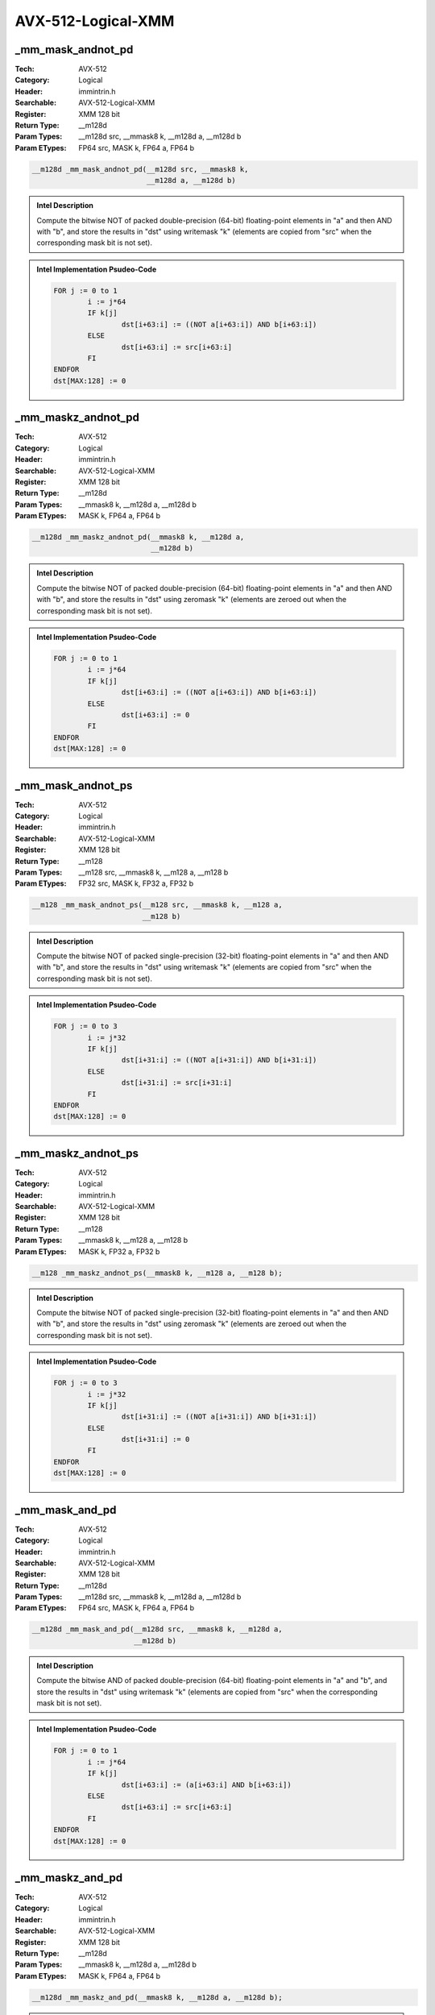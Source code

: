 AVX-512-Logical-XMM
===================

_mm_mask_andnot_pd
------------------
:Tech: AVX-512
:Category: Logical
:Header: immintrin.h
:Searchable: AVX-512-Logical-XMM
:Register: XMM 128 bit
:Return Type: __m128d
:Param Types:
    __m128d src, 
    __mmask8 k, 
    __m128d a, 
    __m128d b
:Param ETypes:
    FP64 src, 
    MASK k, 
    FP64 a, 
    FP64 b

.. code-block:: C

    __m128d _mm_mask_andnot_pd(__m128d src, __mmask8 k,
                               __m128d a, __m128d b)

.. admonition:: Intel Description

    Compute the bitwise NOT of packed double-precision (64-bit) floating-point elements in "a" and then AND with "b", and store the results in "dst" using writemask "k" (elements are copied from "src" when the corresponding mask bit is not set).

.. admonition:: Intel Implementation Psudeo-Code

    .. code-block:: text

        
        FOR j := 0 to 1
        	i := j*64
        	IF k[j]
        		dst[i+63:i] := ((NOT a[i+63:i]) AND b[i+63:i])
        	ELSE
        		dst[i+63:i] := src[i+63:i]
        	FI
        ENDFOR
        dst[MAX:128] := 0
        	

_mm_maskz_andnot_pd
-------------------
:Tech: AVX-512
:Category: Logical
:Header: immintrin.h
:Searchable: AVX-512-Logical-XMM
:Register: XMM 128 bit
:Return Type: __m128d
:Param Types:
    __mmask8 k, 
    __m128d a, 
    __m128d b
:Param ETypes:
    MASK k, 
    FP64 a, 
    FP64 b

.. code-block:: C

    __m128d _mm_maskz_andnot_pd(__mmask8 k, __m128d a,
                                __m128d b)

.. admonition:: Intel Description

    Compute the bitwise NOT of packed double-precision (64-bit) floating-point elements in "a" and then AND with "b", and store the results in "dst" using zeromask "k" (elements are zeroed out when the corresponding mask bit is not set).

.. admonition:: Intel Implementation Psudeo-Code

    .. code-block:: text

        
        FOR j := 0 to 1
        	i := j*64
        	IF k[j]
        		dst[i+63:i] := ((NOT a[i+63:i]) AND b[i+63:i])
        	ELSE
        		dst[i+63:i] := 0
        	FI
        ENDFOR
        dst[MAX:128] := 0
        	

_mm_mask_andnot_ps
------------------
:Tech: AVX-512
:Category: Logical
:Header: immintrin.h
:Searchable: AVX-512-Logical-XMM
:Register: XMM 128 bit
:Return Type: __m128
:Param Types:
    __m128 src, 
    __mmask8 k, 
    __m128 a, 
    __m128 b
:Param ETypes:
    FP32 src, 
    MASK k, 
    FP32 a, 
    FP32 b

.. code-block:: C

    __m128 _mm_mask_andnot_ps(__m128 src, __mmask8 k, __m128 a,
                              __m128 b)

.. admonition:: Intel Description

    Compute the bitwise NOT of packed single-precision (32-bit) floating-point elements in "a" and then AND with "b", and store the results in "dst" using writemask "k" (elements are copied from "src" when the corresponding mask bit is not set).

.. admonition:: Intel Implementation Psudeo-Code

    .. code-block:: text

        
        FOR j := 0 to 3
        	i := j*32
        	IF k[j]
        		dst[i+31:i] := ((NOT a[i+31:i]) AND b[i+31:i])
        	ELSE
        		dst[i+31:i] := src[i+31:i]
        	FI
        ENDFOR
        dst[MAX:128] := 0
        	

_mm_maskz_andnot_ps
-------------------
:Tech: AVX-512
:Category: Logical
:Header: immintrin.h
:Searchable: AVX-512-Logical-XMM
:Register: XMM 128 bit
:Return Type: __m128
:Param Types:
    __mmask8 k, 
    __m128 a, 
    __m128 b
:Param ETypes:
    MASK k, 
    FP32 a, 
    FP32 b

.. code-block:: C

    __m128 _mm_maskz_andnot_ps(__mmask8 k, __m128 a, __m128 b);

.. admonition:: Intel Description

    Compute the bitwise NOT of packed single-precision (32-bit) floating-point elements in "a" and then AND with "b", and store the results in "dst" using zeromask "k" (elements are zeroed out when the corresponding mask bit is not set).

.. admonition:: Intel Implementation Psudeo-Code

    .. code-block:: text

        
        FOR j := 0 to 3
        	i := j*32
        	IF k[j]
        		dst[i+31:i] := ((NOT a[i+31:i]) AND b[i+31:i])
        	ELSE
        		dst[i+31:i] := 0
        	FI
        ENDFOR
        dst[MAX:128] := 0
        	

_mm_mask_and_pd
---------------
:Tech: AVX-512
:Category: Logical
:Header: immintrin.h
:Searchable: AVX-512-Logical-XMM
:Register: XMM 128 bit
:Return Type: __m128d
:Param Types:
    __m128d src, 
    __mmask8 k, 
    __m128d a, 
    __m128d b
:Param ETypes:
    FP64 src, 
    MASK k, 
    FP64 a, 
    FP64 b

.. code-block:: C

    __m128d _mm_mask_and_pd(__m128d src, __mmask8 k, __m128d a,
                            __m128d b)

.. admonition:: Intel Description

    Compute the bitwise AND of packed double-precision (64-bit) floating-point elements in "a" and "b", and store the results in "dst" using writemask "k" (elements are copied from "src" when the corresponding mask bit is not set).

.. admonition:: Intel Implementation Psudeo-Code

    .. code-block:: text

        
        FOR j := 0 to 1
        	i := j*64
        	IF k[j]
        		dst[i+63:i] := (a[i+63:i] AND b[i+63:i])
        	ELSE
        		dst[i+63:i] := src[i+63:i]
        	FI
        ENDFOR
        dst[MAX:128] := 0
        	

_mm_maskz_and_pd
----------------
:Tech: AVX-512
:Category: Logical
:Header: immintrin.h
:Searchable: AVX-512-Logical-XMM
:Register: XMM 128 bit
:Return Type: __m128d
:Param Types:
    __mmask8 k, 
    __m128d a, 
    __m128d b
:Param ETypes:
    MASK k, 
    FP64 a, 
    FP64 b

.. code-block:: C

    __m128d _mm_maskz_and_pd(__mmask8 k, __m128d a, __m128d b);

.. admonition:: Intel Description

    Compute the bitwise AND of packed double-precision (64-bit) floating-point elements in "a" and "b", and store the results in "dst" using zeromask "k" (elements are zeroed out when the corresponding mask bit is not set).

.. admonition:: Intel Implementation Psudeo-Code

    .. code-block:: text

        
        FOR j := 0 to 1
        	i := j*64
        	IF k[j]
        		dst[i+63:i] := (a[i+63:i] AND b[i+63:i])
        	ELSE
        		dst[i+63:i] := 0
        	FI
        ENDFOR
        dst[MAX:128] := 0
        	

_mm_mask_and_ps
---------------
:Tech: AVX-512
:Category: Logical
:Header: immintrin.h
:Searchable: AVX-512-Logical-XMM
:Register: XMM 128 bit
:Return Type: __m128
:Param Types:
    __m128 src, 
    __mmask8 k, 
    __m128 a, 
    __m128 b
:Param ETypes:
    FP32 src, 
    MASK k, 
    FP32 a, 
    FP32 b

.. code-block:: C

    __m128 _mm_mask_and_ps(__m128 src, __mmask8 k, __m128 a,
                           __m128 b)

.. admonition:: Intel Description

    Compute the bitwise AND of packed single-precision (32-bit) floating-point elements in "a" and "b", and store the results in "dst" using writemask "k" (elements are copied from "src" when the corresponding mask bit is not set).

.. admonition:: Intel Implementation Psudeo-Code

    .. code-block:: text

        
        FOR j := 0 to 3
        	i := j*32
        	IF k[j]
        		dst[i+31:i] := (a[i+31:i] AND b[i+31:i])
        	ELSE
        		dst[i+31:i] := src[i+31:i]
        	FI
        ENDFOR
        dst[MAX:128] := 0
        	

_mm_maskz_and_ps
----------------
:Tech: AVX-512
:Category: Logical
:Header: immintrin.h
:Searchable: AVX-512-Logical-XMM
:Register: XMM 128 bit
:Return Type: __m128
:Param Types:
    __mmask8 k, 
    __m128 a, 
    __m128 b
:Param ETypes:
    MASK k, 
    FP32 a, 
    FP32 b

.. code-block:: C

    __m128 _mm_maskz_and_ps(__mmask8 k, __m128 a, __m128 b);

.. admonition:: Intel Description

    Compute the bitwise AND of packed single-precision (32-bit) floating-point elements in "a" and "b", and store the results in "dst" using zeromask "k" (elements are zeroed out when the corresponding mask bit is not set).

.. admonition:: Intel Implementation Psudeo-Code

    .. code-block:: text

        
        FOR j := 0 to 3
        	i := j*32
        	IF k[j]
        		dst[i+31:i] := (a[i+31:i] AND b[i+31:i])
        	ELSE
        		dst[i+31:i] := 0
        	FI
        ENDFOR
        dst[MAX:128] := 0
        	

_mm_mask_or_pd
--------------
:Tech: AVX-512
:Category: Logical
:Header: immintrin.h
:Searchable: AVX-512-Logical-XMM
:Register: XMM 128 bit
:Return Type: __m128d
:Param Types:
    __m128d src, 
    __mmask8 k, 
    __m128d a, 
    __m128d b
:Param ETypes:
    FP64 src, 
    MASK k, 
    FP64 a, 
    FP64 b

.. code-block:: C

    __m128d _mm_mask_or_pd(__m128d src, __mmask8 k, __m128d a,
                           __m128d b)

.. admonition:: Intel Description

    Compute the bitwise OR of packed double-precision (64-bit) floating-point elements in "a" and "b", and store the results in "dst" using writemask "k" (elements are copied from "src" when the corresponding mask bit is not set).

.. admonition:: Intel Implementation Psudeo-Code

    .. code-block:: text

        
        FOR j := 0 to 1
        	i := j*64
        	IF k[j]
        		dst[i+63:i] := a[i+63:i] OR b[i+63:i]
        	ELSE
        		dst[i+63:i] := src[i+63:i]
        	FI
        ENDFOR
        dst[MAX:128] := 0
        	

_mm_maskz_or_pd
---------------
:Tech: AVX-512
:Category: Logical
:Header: immintrin.h
:Searchable: AVX-512-Logical-XMM
:Register: XMM 128 bit
:Return Type: __m128d
:Param Types:
    __mmask8 k, 
    __m128d a, 
    __m128d b
:Param ETypes:
    MASK k, 
    FP64 a, 
    FP64 b

.. code-block:: C

    __m128d _mm_maskz_or_pd(__mmask8 k, __m128d a, __m128d b);

.. admonition:: Intel Description

    Compute the bitwise OR of packed double-precision (64-bit) floating-point elements in "a" and "b", and store the results in "dst" using zeromask "k" (elements are zeroed out when the corresponding mask bit is not set).

.. admonition:: Intel Implementation Psudeo-Code

    .. code-block:: text

        
        FOR j := 0 to 1
        	i := j*64
        	IF k[j]
        		dst[i+63:i] := a[i+63:i] OR b[i+63:i]
        	ELSE
        		dst[i+63:i] := 0
        	FI
        ENDFOR
        dst[MAX:128] := 0
        	

_mm_mask_or_ps
--------------
:Tech: AVX-512
:Category: Logical
:Header: immintrin.h
:Searchable: AVX-512-Logical-XMM
:Register: XMM 128 bit
:Return Type: __m128
:Param Types:
    __m128 src, 
    __mmask8 k, 
    __m128 a, 
    __m128 b
:Param ETypes:
    FP32 src, 
    MASK k, 
    FP32 a, 
    FP32 b

.. code-block:: C

    __m128 _mm_mask_or_ps(__m128 src, __mmask8 k, __m128 a,
                          __m128 b)

.. admonition:: Intel Description

    Compute the bitwise OR of packed single-precision (32-bit) floating-point elements in "a" and "b", and store the results in "dst" using writemask "k" (elements are copied from "src" when the corresponding mask bit is not set).

.. admonition:: Intel Implementation Psudeo-Code

    .. code-block:: text

        
        FOR j := 0 to 3
        	i := j*32
        	IF k[j]
        		dst[i+31:i] := a[i+31:i] OR b[i+31:i]
        	ELSE
        		dst[i+31:i] := src[i+31:i]
        	FI
        ENDFOR
        dst[MAX:128] := 0
        	

_mm_maskz_or_ps
---------------
:Tech: AVX-512
:Category: Logical
:Header: immintrin.h
:Searchable: AVX-512-Logical-XMM
:Register: XMM 128 bit
:Return Type: __m128
:Param Types:
    __mmask8 k, 
    __m128 a, 
    __m128 b
:Param ETypes:
    MASK k, 
    FP32 a, 
    FP32 b

.. code-block:: C

    __m128 _mm_maskz_or_ps(__mmask8 k, __m128 a, __m128 b);

.. admonition:: Intel Description

    Compute the bitwise OR of packed single-precision (32-bit) floating-point elements in "a" and "b", and store the results in "dst" using zeromask "k" (elements are zeroed out when the corresponding mask bit is not set).

.. admonition:: Intel Implementation Psudeo-Code

    .. code-block:: text

        
        FOR j := 0 to 3
        	i := j*32
        	IF k[j]
        		dst[i+31:i] := a[i+31:i] OR b[i+31:i]
        	ELSE
        		dst[i+31:i] := 0
        	FI
        ENDFOR
        dst[MAX:128] := 0
        	

_mm_mask_xor_pd
---------------
:Tech: AVX-512
:Category: Logical
:Header: immintrin.h
:Searchable: AVX-512-Logical-XMM
:Register: XMM 128 bit
:Return Type: __m128d
:Param Types:
    __m128d src, 
    __mmask8 k, 
    __m128d a, 
    __m128d b
:Param ETypes:
    FP64 src, 
    MASK k, 
    FP64 a, 
    FP64 b

.. code-block:: C

    __m128d _mm_mask_xor_pd(__m128d src, __mmask8 k, __m128d a,
                            __m128d b)

.. admonition:: Intel Description

    Compute the bitwise XOR of packed double-precision (64-bit) floating-point elements in "a" and "b", and store the results in "dst" using writemask "k" (elements are copied from "src" when the corresponding mask bit is not set).

.. admonition:: Intel Implementation Psudeo-Code

    .. code-block:: text

        
        FOR j := 0 to 1
        	i := j*64
        	IF k[j]
        		dst[i+63:i] := a[i+63:i] XOR b[i+63:i]
        	ELSE
        		dst[i+63:i] := src[i+63:i]
        	FI
        ENDFOR
        dst[MAX:128] := 0
        	

_mm_maskz_xor_pd
----------------
:Tech: AVX-512
:Category: Logical
:Header: immintrin.h
:Searchable: AVX-512-Logical-XMM
:Register: XMM 128 bit
:Return Type: __m128d
:Param Types:
    __mmask8 k, 
    __m128d a, 
    __m128d b
:Param ETypes:
    MASK k, 
    FP64 a, 
    FP64 b

.. code-block:: C

    __m128d _mm_maskz_xor_pd(__mmask8 k, __m128d a, __m128d b);

.. admonition:: Intel Description

    Compute the bitwise XOR of packed double-precision (64-bit) floating-point elements in "a" and "b", and store the results in "dst" using zeromask "k" (elements are zeroed out when the corresponding mask bit is not set).

.. admonition:: Intel Implementation Psudeo-Code

    .. code-block:: text

        
        FOR j := 0 to 1
        	i := j*64
        	IF k[j]
        		dst[i+63:i] := a[i+63:i] XOR b[i+63:i]
        	ELSE
        		dst[i+63:i] := 0
        	FI
        ENDFOR
        dst[MAX:128] := 0
        	

_mm_mask_xor_ps
---------------
:Tech: AVX-512
:Category: Logical
:Header: immintrin.h
:Searchable: AVX-512-Logical-XMM
:Register: XMM 128 bit
:Return Type: __m128
:Param Types:
    __m128 src, 
    __mmask8 k, 
    __m128 a, 
    __m128 b
:Param ETypes:
    FP32 src, 
    MASK k, 
    FP32 a, 
    FP32 b

.. code-block:: C

    __m128 _mm_mask_xor_ps(__m128 src, __mmask8 k, __m128 a,
                           __m128 b)

.. admonition:: Intel Description

    Compute the bitwise XOR of packed single-precision (32-bit) floating-point elements in "a" and "b", and store the results in "dst" using writemask "k" (elements are copied from "src" when the corresponding mask bit is not set).

.. admonition:: Intel Implementation Psudeo-Code

    .. code-block:: text

        
        FOR j := 0 to 3
        	i := j*32
        	IF k[j]
        		dst[i+31:i] := a[i+31:i] XOR b[i+31:i]
        	ELSE
        		dst[i+31:i] := src[i+31:i]
        	FI
        ENDFOR
        dst[MAX:128] := 0
        	

_mm_maskz_xor_ps
----------------
:Tech: AVX-512
:Category: Logical
:Header: immintrin.h
:Searchable: AVX-512-Logical-XMM
:Register: XMM 128 bit
:Return Type: __m128
:Param Types:
    __mmask8 k, 
    __m128 a, 
    __m128 b
:Param ETypes:
    MASK k, 
    FP32 a, 
    FP32 b

.. code-block:: C

    __m128 _mm_maskz_xor_ps(__mmask8 k, __m128 a, __m128 b);

.. admonition:: Intel Description

    Compute the bitwise XOR of packed single-precision (32-bit) floating-point elements in "a" and "b", and store the results in "dst" using zeromask "k" (elements are zeroed out when the corresponding mask bit is not set).

.. admonition:: Intel Implementation Psudeo-Code

    .. code-block:: text

        
        FOR j := 0 to 3
        	i := j*32
        	IF k[j]
        		dst[i+31:i] := a[i+31:i] XOR b[i+31:i]
        	ELSE
        		dst[i+31:i] := 0
        	FI
        ENDFOR
        dst[MAX:128] := 0
        	

_mm_mask_and_epi32
------------------
:Tech: AVX-512
:Category: Logical
:Header: immintrin.h
:Searchable: AVX-512-Logical-XMM
:Register: XMM 128 bit
:Return Type: __m128i
:Param Types:
    __m128i src, 
    __mmask8 k, 
    __m128i a, 
    __m128i b
:Param ETypes:
    UI32 src, 
    MASK k, 
    UI32 a, 
    UI32 b

.. code-block:: C

    __m128i _mm_mask_and_epi32(__m128i src, __mmask8 k,
                               __m128i a, __m128i b)

.. admonition:: Intel Description

    Compute the bitwise AND of packed 32-bit integers in "a" and "b", and store the results in "dst" using writemask "k" (elements are copied from "src" when the corresponding mask bit is not set).

.. admonition:: Intel Implementation Psudeo-Code

    .. code-block:: text

        
        FOR j := 0 to 3
        	i := j*32
        	IF k[j]
        		dst[i+31:i] := a[i+31:i] AND b[i+31:i]
        	ELSE
        		dst[i+31:i] := src[i+31:i]
        	FI
        ENDFOR
        dst[MAX:128] := 0
        	

_mm_maskz_and_epi32
-------------------
:Tech: AVX-512
:Category: Logical
:Header: immintrin.h
:Searchable: AVX-512-Logical-XMM
:Register: XMM 128 bit
:Return Type: __m128i
:Param Types:
    __mmask8 k, 
    __m128i a, 
    __m128i b
:Param ETypes:
    MASK k, 
    UI32 a, 
    UI32 b

.. code-block:: C

    __m128i _mm_maskz_and_epi32(__mmask8 k, __m128i a,
                                __m128i b)

.. admonition:: Intel Description

    Compute the bitwise AND of packed 32-bit integers in "a" and "b", and store the results in "dst" using zeromask "k" (elements are zeroed out when the corresponding mask bit is not set).

.. admonition:: Intel Implementation Psudeo-Code

    .. code-block:: text

        
        FOR j := 0 to 3
        	i := j*32
        	IF k[j]
        		dst[i+31:i] := a[i+31:i] AND b[i+31:i]
        	ELSE
        		dst[i+31:i] := 0
        	FI
        ENDFOR
        dst[MAX:128] := 0
        	

_mm_mask_andnot_epi32
---------------------
:Tech: AVX-512
:Category: Logical
:Header: immintrin.h
:Searchable: AVX-512-Logical-XMM
:Register: XMM 128 bit
:Return Type: __m128i
:Param Types:
    __m128i src, 
    __mmask8 k, 
    __m128i a, 
    __m128i b
:Param ETypes:
    UI32 src, 
    MASK k, 
    UI32 a, 
    UI32 b

.. code-block:: C

    __m128i _mm_mask_andnot_epi32(__m128i src, __mmask8 k,
                                  __m128i a, __m128i b)

.. admonition:: Intel Description

    Compute the bitwise NOT of packed 32-bit integers in "a" and then AND with "b", and store the results in "dst" using writemask "k" (elements are copied from "src" when the corresponding mask bit is not set).

.. admonition:: Intel Implementation Psudeo-Code

    .. code-block:: text

        
        FOR j := 0 to 3
        	i := j*32
        	IF k[j]
        		dst[i+31:i] := ((NOT a[i+31:i]) AND b[i+31:i])
        	ELSE
        		dst[i+31:i] := src[i+31:i]
        	FI
        ENDFOR
        dst[MAX:128] := 0
        	

_mm_maskz_andnot_epi32
----------------------
:Tech: AVX-512
:Category: Logical
:Header: immintrin.h
:Searchable: AVX-512-Logical-XMM
:Register: XMM 128 bit
:Return Type: __m128i
:Param Types:
    __mmask8 k, 
    __m128i a, 
    __m128i b
:Param ETypes:
    MASK k, 
    UI32 a, 
    UI32 b

.. code-block:: C

    __m128i _mm_maskz_andnot_epi32(__mmask8 k, __m128i a,
                                   __m128i b)

.. admonition:: Intel Description

    Compute the bitwise NOT of packed 32-bit integers in "a" and then AND with "b", and store the results in "dst" using zeromask "k" (elements are zeroed out when the corresponding mask bit is not set).

.. admonition:: Intel Implementation Psudeo-Code

    .. code-block:: text

        
        FOR j := 0 to 3
        	i := j*32
        	IF k[j]
        		dst[i+31:i] := (NOT a[i+31:i]) AND b[i+31:i]
        	ELSE
        		dst[i+31:i] := 0
        	FI
        ENDFOR
        dst[MAX:128] := 0
        	

_mm_mask_andnot_epi64
---------------------
:Tech: AVX-512
:Category: Logical
:Header: immintrin.h
:Searchable: AVX-512-Logical-XMM
:Register: XMM 128 bit
:Return Type: __m128i
:Param Types:
    __m128i src, 
    __mmask8 k, 
    __m128i a, 
    __m128i b
:Param ETypes:
    UI64 src, 
    MASK k, 
    UI64 a, 
    UI64 b

.. code-block:: C

    __m128i _mm_mask_andnot_epi64(__m128i src, __mmask8 k,
                                  __m128i a, __m128i b)

.. admonition:: Intel Description

    Compute the bitwise NOT of packed 64-bit integers in "a" and then AND with "b", and store the results in "dst" using writemask "k" (elements are copied from "src" when the corresponding mask bit is not set).

.. admonition:: Intel Implementation Psudeo-Code

    .. code-block:: text

        
        FOR j := 0 to 1
        	i := j*64
        	IF k[j]
        		dst[i+63:i] := ((NOT a[i+63:i]) AND b[i+63:i])
        	ELSE
        		dst[i+63:i] := src[i+63:i]
        	FI
        ENDFOR
        dst[MAX:128] := 0
        	

_mm_maskz_andnot_epi64
----------------------
:Tech: AVX-512
:Category: Logical
:Header: immintrin.h
:Searchable: AVX-512-Logical-XMM
:Register: XMM 128 bit
:Return Type: __m128i
:Param Types:
    __mmask8 k, 
    __m128i a, 
    __m128i b
:Param ETypes:
    MASK k, 
    UI64 a, 
    UI64 b

.. code-block:: C

    __m128i _mm_maskz_andnot_epi64(__mmask8 k, __m128i a,
                                   __m128i b)

.. admonition:: Intel Description

    Compute the bitwise NOT of packed 64-bit integers in "a" and then AND with "b", and store the results in "dst" using zeromask "k" (elements are zeroed out when the corresponding mask bit is not set).

.. admonition:: Intel Implementation Psudeo-Code

    .. code-block:: text

        
        FOR j := 0 to 1
        	i := j*64
        	IF k[j]
        		dst[i+63:i] := (NOT a[i+63:i]) AND b[i+63:i]
        	ELSE
        		dst[i+63:i] := 0
        	FI
        ENDFOR
        dst[MAX:128] := 0
        	

_mm_mask_and_epi64
------------------
:Tech: AVX-512
:Category: Logical
:Header: immintrin.h
:Searchable: AVX-512-Logical-XMM
:Register: XMM 128 bit
:Return Type: __m128i
:Param Types:
    __m128i src, 
    __mmask8 k, 
    __m128i a, 
    __m128i b
:Param ETypes:
    UI64 src, 
    MASK k, 
    UI64 a, 
    UI64 b

.. code-block:: C

    __m128i _mm_mask_and_epi64(__m128i src, __mmask8 k,
                               __m128i a, __m128i b)

.. admonition:: Intel Description

    Compute the bitwise AND of packed 64-bit integers in "a" and "b", and store the results in "dst" using writemask "k" (elements are copied from "src" when the corresponding mask bit is not set).

.. admonition:: Intel Implementation Psudeo-Code

    .. code-block:: text

        
        FOR j := 0 to 1
        	i := j*64
        	IF k[j]
        		dst[i+63:i] := a[i+63:i] AND b[i+63:i]
        	ELSE
        		dst[i+63:i] := src[i+63:i]
        	FI
        ENDFOR
        dst[MAX:128] := 0
        	

_mm_maskz_and_epi64
-------------------
:Tech: AVX-512
:Category: Logical
:Header: immintrin.h
:Searchable: AVX-512-Logical-XMM
:Register: XMM 128 bit
:Return Type: __m128i
:Param Types:
    __mmask8 k, 
    __m128i a, 
    __m128i b
:Param ETypes:
    MASK k, 
    UI64 a, 
    UI64 b

.. code-block:: C

    __m128i _mm_maskz_and_epi64(__mmask8 k, __m128i a,
                                __m128i b)

.. admonition:: Intel Description

    Compute the bitwise AND of packed 64-bit integers in "a" and "b", and store the results in "dst" using zeromask "k" (elements are zeroed out when the corresponding mask bit is not set).

.. admonition:: Intel Implementation Psudeo-Code

    .. code-block:: text

        
        FOR j := 0 to 1
        	i := j*64
        	IF k[j]
        		dst[i+63:i] := a[i+63:i] AND b[i+63:i]
        	ELSE
        		dst[i+63:i] := 0
        	FI
        ENDFOR
        dst[MAX:128] := 0
        	

_mm_mask_or_epi32
-----------------
:Tech: AVX-512
:Category: Logical
:Header: immintrin.h
:Searchable: AVX-512-Logical-XMM
:Register: XMM 128 bit
:Return Type: __m128i
:Param Types:
    __m128i src, 
    __mmask8 k, 
    __m128i a, 
    __m128i b
:Param ETypes:
    UI32 src, 
    MASK k, 
    UI32 a, 
    UI32 b

.. code-block:: C

    __m128i _mm_mask_or_epi32(__m128i src, __mmask8 k,
                              __m128i a, __m128i b)

.. admonition:: Intel Description

    Compute the bitwise OR of packed 32-bit integers in "a" and "b", and store the results in "dst" using writemask "k" (elements are copied from "src" when the corresponding mask bit is not set).

.. admonition:: Intel Implementation Psudeo-Code

    .. code-block:: text

        
        FOR j := 0 to 3
        	i := j*32
        	IF k[j]
        		dst[i+31:i] := a[i+31:i] OR b[i+31:i]
        	ELSE
        		dst[i+31:i] := src[i+31:i]
        	FI
        ENDFOR
        dst[MAX:128] := 0
        	

_mm_maskz_or_epi32
------------------
:Tech: AVX-512
:Category: Logical
:Header: immintrin.h
:Searchable: AVX-512-Logical-XMM
:Register: XMM 128 bit
:Return Type: __m128i
:Param Types:
    __mmask8 k, 
    __m128i a, 
    __m128i b
:Param ETypes:
    MASK k, 
    UI32 a, 
    UI32 b

.. code-block:: C

    __m128i _mm_maskz_or_epi32(__mmask8 k, __m128i a,
                               __m128i b)

.. admonition:: Intel Description

    Compute the bitwise OR of packed 32-bit integers in "a" and "b", and store the results in "dst" using zeromask "k" (elements are zeroed out when the corresponding mask bit is not set).

.. admonition:: Intel Implementation Psudeo-Code

    .. code-block:: text

        
        FOR j := 0 to 3
        	i := j*32
        	IF k[j]
        		dst[i+31:i] := a[i+31:i] OR b[i+31:i]
        	ELSE
        		dst[i+31:i] := 0
        	FI
        ENDFOR
        dst[MAX:128] := 0
        	

_mm_mask_or_epi64
-----------------
:Tech: AVX-512
:Category: Logical
:Header: immintrin.h
:Searchable: AVX-512-Logical-XMM
:Register: XMM 128 bit
:Return Type: __m128i
:Param Types:
    __m128i src, 
    __mmask8 k, 
    __m128i a, 
    __m128i b
:Param ETypes:
    UI64 src, 
    MASK k, 
    UI64 a, 
    UI64 b

.. code-block:: C

    __m128i _mm_mask_or_epi64(__m128i src, __mmask8 k,
                              __m128i a, __m128i b)

.. admonition:: Intel Description

    Compute the bitwise OR of packed 64-bit integers in "a" and "b", and store the results in "dst" using writemask "k" (elements are copied from "src" when the corresponding mask bit is not set).

.. admonition:: Intel Implementation Psudeo-Code

    .. code-block:: text

        
        FOR j := 0 to 1
        	i := j*64
        	IF k[j]
        		dst[i+63:i] := a[i+63:i] OR b[i+63:i]
        	ELSE
        		dst[i+63:i] := src[i+63:i]
        	FI
        ENDFOR
        dst[MAX:128] := 0
        	

_mm_maskz_or_epi64
------------------
:Tech: AVX-512
:Category: Logical
:Header: immintrin.h
:Searchable: AVX-512-Logical-XMM
:Register: XMM 128 bit
:Return Type: __m128i
:Param Types:
    __mmask8 k, 
    __m128i a, 
    __m128i b
:Param ETypes:
    MASK k, 
    UI64 a, 
    UI64 b

.. code-block:: C

    __m128i _mm_maskz_or_epi64(__mmask8 k, __m128i a,
                               __m128i b)

.. admonition:: Intel Description

    Compute the bitwise OR of packed 64-bit integers in "a" and "b", and store the results in "dst" using zeromask "k" (elements are zeroed out when the corresponding mask bit is not set).

.. admonition:: Intel Implementation Psudeo-Code

    .. code-block:: text

        
        FOR j := 0 to 1
        	i := j*64
        	IF k[j]
        		dst[i+63:i] := a[i+63:i] OR b[i+63:i]
        	ELSE
        		dst[i+63:i] := 0
        	FI
        ENDFOR
        dst[MAX:128] := 0
        	

_mm_mask_ternarylogic_epi32
---------------------------
:Tech: AVX-512
:Category: Logical
:Header: immintrin.h
:Searchable: AVX-512-Logical-XMM
:Register: XMM 128 bit
:Return Type: __m128i
:Param Types:
    __m128i a, 
    __mmask8 k, 
    __m128i b, 
    __m128i c, 
    int imm8
:Param ETypes:
    UI32 a, 
    MASK k, 
    UI32 b, 
    UI32 c, 
    IMM imm8

.. code-block:: C

    __m128i _mm_mask_ternarylogic_epi32(__m128i a, __mmask8 k,
                                        __m128i b, __m128i c,
                                        int imm8)

.. admonition:: Intel Description

    Bitwise ternary logic that provides the capability to implement any three-operand binary function; the specific binary function is specified by value in "imm8". For each bit in each packed 32-bit integer, the corresponding bit from "a", "b", and "c" are used according to "imm8", and the result is written to the corresponding bit in "dst" using writemask "k" at 32-bit granularity (32-bit elements are copied from "a" when the corresponding mask bit is not set).

.. admonition:: Intel Implementation Psudeo-Code

    .. code-block:: text

        
        DEFINE TernaryOP(imm8, a, b, c) {
        	CASE imm8[7:0] OF
        	0: dst[0] := 0                   // imm8[7:0] := 0
        	1: dst[0] := NOT (a OR b OR c)   // imm8[7:0] := NOT (_MM_TERNLOG_A OR _MM_TERNLOG_B OR _MM_TERNLOG_C)
        	// ...
        	254: dst[0] := a OR b OR c       // imm8[7:0] := _MM_TERNLOG_A OR _MM_TERNLOG_B OR _MM_TERNLOG_C
        	255: dst[0] := 1                 // imm8[7:0] := 1
        	ESAC
        }
        imm8[7:0] = LogicExp(_MM_TERNLOG_A, _MM_TERNLOG_B, _MM_TERNLOG_C)
        FOR j := 0 to 3
        	i := j*32
        	IF k[j]
        		FOR h := 0 to 31
        			dst[i+h] := TernaryOP(imm8[7:0], a[i+h], b[i+h], c[i+h])
        		ENDFOR
        	ELSE
        		dst[i+31:i] := src[i+31:i]
        	FI
        ENDFOR
        dst[MAX:128] := 0
        	

_mm_maskz_ternarylogic_epi32
----------------------------
:Tech: AVX-512
:Category: Logical
:Header: immintrin.h
:Searchable: AVX-512-Logical-XMM
:Register: XMM 128 bit
:Return Type: __m128i
:Param Types:
    __mmask8 k, 
    __m128i a, 
    __m128i b, 
    __m128i c, 
    int imm8
:Param ETypes:
    MASK k, 
    UI32 a, 
    UI32 b, 
    UI32 c, 
    IMM imm8

.. code-block:: C

    __m128i _mm_maskz_ternarylogic_epi32(__mmask8 k, __m128i a,
                                         __m128i b, __m128i c,
                                         int imm8)

.. admonition:: Intel Description

    Bitwise ternary logic that provides the capability to implement any three-operand binary function; the specific binary function is specified by value in "imm8". For each bit in each packed 32-bit integer, the corresponding bit from "a", "b", and "c" are used according to "imm8", and the result is written to the corresponding bit in "dst" using zeromask "k" at 32-bit granularity (32-bit elements are zeroed out when the corresponding mask bit is not set).

.. admonition:: Intel Implementation Psudeo-Code

    .. code-block:: text

        
        DEFINE TernaryOP(imm8, a, b, c) {
        	CASE imm8[7:0] OF
        	0: dst[0] := 0                   // imm8[7:0] := 0
        	1: dst[0] := NOT (a OR b OR c)   // imm8[7:0] := NOT (_MM_TERNLOG_A OR _MM_TERNLOG_B OR _MM_TERNLOG_C)
        	// ...
        	254: dst[0] := a OR b OR c       // imm8[7:0] := _MM_TERNLOG_A OR _MM_TERNLOG_B OR _MM_TERNLOG_C
        	255: dst[0] := 1                 // imm8[7:0] := 1
        	ESAC
        }
        imm8[7:0] = LogicExp(_MM_TERNLOG_A, _MM_TERNLOG_B, _MM_TERNLOG_C)
        FOR j := 0 to 3
        	i := j*32
        	IF k[j]
        		FOR h := 0 to 31
        			dst[i+h] := TernaryOP(imm8[7:0], a[i+h], b[i+h], c[i+h])
        		ENDFOR
        	ELSE
        		dst[i+31:i] := 0
        	FI
        ENDFOR
        dst[MAX:128] := 0
        	

_mm_ternarylogic_epi32
----------------------
:Tech: AVX-512
:Category: Logical
:Header: immintrin.h
:Searchable: AVX-512-Logical-XMM
:Register: XMM 128 bit
:Return Type: __m128i
:Param Types:
    __m128i a, 
    __m128i b, 
    __m128i c, 
    int imm8
:Param ETypes:
    UI32 a, 
    UI32 b, 
    UI32 c, 
    IMM imm8

.. code-block:: C

    __m128i _mm_ternarylogic_epi32(__m128i a, __m128i b,
                                   __m128i c, int imm8)

.. admonition:: Intel Description

    Bitwise ternary logic that provides the capability to implement any three-operand binary function; the specific binary function is specified by value in "imm8". For each bit in each packed 32-bit integer, the corresponding bit from "a", "b", and "c" are used according to "imm8", and the result is written to the corresponding bit in "dst".

.. admonition:: Intel Implementation Psudeo-Code

    .. code-block:: text

        
        DEFINE TernaryOP(imm8, a, b, c) {
        	CASE imm8[7:0] OF
        	0: dst[0] := 0                   // imm8[7:0] := 0
        	1: dst[0] := NOT (a OR b OR c)   // imm8[7:0] := NOT (_MM_TERNLOG_A OR _MM_TERNLOG_B OR _MM_TERNLOG_C)
        	// ...
        	254: dst[0] := a OR b OR c       // imm8[7:0] := _MM_TERNLOG_A OR _MM_TERNLOG_B OR _MM_TERNLOG_C
        	255: dst[0] := 1                 // imm8[7:0] := 1
        	ESAC
        }
        imm8[7:0] = LogicExp(_MM_TERNLOG_A, _MM_TERNLOG_B, _MM_TERNLOG_C)
        FOR j := 0 to 3
        	i := j*32
        	FOR h := 0 to 31
        		dst[i+h] := TernaryOP(imm8[7:0], a[i+h], b[i+h], c[i+h])
        	ENDFOR
        ENDFOR
        dst[MAX:128] := 0
        	

_mm_mask_ternarylogic_epi64
---------------------------
:Tech: AVX-512
:Category: Logical
:Header: immintrin.h
:Searchable: AVX-512-Logical-XMM
:Register: XMM 128 bit
:Return Type: __m128i
:Param Types:
    __m128i a, 
    __mmask8 k, 
    __m128i b, 
    __m128i c, 
    int imm8
:Param ETypes:
    UI64 a, 
    MASK k, 
    UI64 b, 
    UI64 c, 
    IMM imm8

.. code-block:: C

    __m128i _mm_mask_ternarylogic_epi64(__m128i a, __mmask8 k,
                                        __m128i b, __m128i c,
                                        int imm8)

.. admonition:: Intel Description

    Bitwise ternary logic that provides the capability to implement any three-operand binary function; the specific binary function is specified by value in "imm8". For each bit in each packed 64-bit integer, the corresponding bit from "a", "b", and "c" are used according to "imm8", and the result is written to the corresponding bit in "dst" using writemask "k" at 64-bit granularity (64-bit elements are copied from "a" when the corresponding mask bit is not set).

.. admonition:: Intel Implementation Psudeo-Code

    .. code-block:: text

        
        DEFINE TernaryOP(imm8, a, b, c) {
        	CASE imm8[7:0] OF
        	0: dst[0] := 0                   // imm8[7:0] := 0
        	1: dst[0] := NOT (a OR b OR c)   // imm8[7:0] := NOT (_MM_TERNLOG_A OR _MM_TERNLOG_B OR _MM_TERNLOG_C)
        	// ...
        	254: dst[0] := a OR b OR c       // imm8[7:0] := _MM_TERNLOG_A OR _MM_TERNLOG_B OR _MM_TERNLOG_C
        	255: dst[0] := 1                 // imm8[7:0] := 1
        	ESAC
        }
        imm8[7:0] = LogicExp(_MM_TERNLOG_A, _MM_TERNLOG_B, _MM_TERNLOG_C)
        FOR j := 0 to 1
        	i := j*64
        	IF k[j]
        		FOR h := 0 to 63
        			dst[i+h] := TernaryOP(imm8[7:0], a[i+h], b[i+h], c[i+h])
        		ENDFOR
        	ELSE
        		dst[i+63:i] := src[i+63:i]
        	FI
        ENDFOR
        dst[MAX:128] := 0
        	

_mm_maskz_ternarylogic_epi64
----------------------------
:Tech: AVX-512
:Category: Logical
:Header: immintrin.h
:Searchable: AVX-512-Logical-XMM
:Register: XMM 128 bit
:Return Type: __m128i
:Param Types:
    __mmask8 k, 
    __m128i a, 
    __m128i b, 
    __m128i c, 
    int imm8
:Param ETypes:
    MASK k, 
    UI64 a, 
    UI64 b, 
    UI64 c, 
    IMM imm8

.. code-block:: C

    __m128i _mm_maskz_ternarylogic_epi64(__mmask8 k, __m128i a,
                                         __m128i b, __m128i c,
                                         int imm8)

.. admonition:: Intel Description

    Bitwise ternary logic that provides the capability to implement any three-operand binary function; the specific binary function is specified by value in "imm8". For each bit in each packed 64-bit integer, the corresponding bit from "a", "b", and "c" are used according to "imm8", and the result is written to the corresponding bit in "dst" using zeromask "k" at 64-bit granularity (64-bit elements are zeroed out when the corresponding mask bit is not set).

.. admonition:: Intel Implementation Psudeo-Code

    .. code-block:: text

        
        DEFINE TernaryOP(imm8, a, b, c) {
        	CASE imm8[7:0] OF
        	0: dst[0] := 0                   // imm8[7:0] := 0
        	1: dst[0] := NOT (a OR b OR c)   // imm8[7:0] := NOT (_MM_TERNLOG_A OR _MM_TERNLOG_B OR _MM_TERNLOG_C)
        	// ...
        	254: dst[0] := a OR b OR c       // imm8[7:0] := _MM_TERNLOG_A OR _MM_TERNLOG_B OR _MM_TERNLOG_C
        	255: dst[0] := 1                 // imm8[7:0] := 1
        	ESAC
        }
        imm8[7:0] = LogicExp(_MM_TERNLOG_A, _MM_TERNLOG_B, _MM_TERNLOG_C)
        FOR j := 0 to 1
        	i := j*64
        	IF k[j]
        		FOR h := 0 to 63
        			dst[i+h] := TernaryOP(imm8[7:0], a[i+h], b[i+h], c[i+h])
        		ENDFOR
        	ELSE
        		dst[i+63:i] := 0
        	FI
        ENDFOR
        dst[MAX:128] := 0
        	

_mm_ternarylogic_epi64
----------------------
:Tech: AVX-512
:Category: Logical
:Header: immintrin.h
:Searchable: AVX-512-Logical-XMM
:Register: XMM 128 bit
:Return Type: __m128i
:Param Types:
    __m128i a, 
    __m128i b, 
    __m128i c, 
    int imm8
:Param ETypes:
    UI64 a, 
    UI64 b, 
    UI64 c, 
    IMM imm8

.. code-block:: C

    __m128i _mm_ternarylogic_epi64(__m128i a, __m128i b,
                                   __m128i c, int imm8)

.. admonition:: Intel Description

    Bitwise ternary logic that provides the capability to implement any three-operand binary function; the specific binary function is specified by value in "imm8". For each bit in each packed 64-bit integer, the corresponding bit from "a", "b", and "c" are used according to "imm8", and the result is written to the corresponding bit in "dst".

.. admonition:: Intel Implementation Psudeo-Code

    .. code-block:: text

        
        DEFINE TernaryOP(imm8, a, b, c) {
        	CASE imm8[7:0] OF
        	0: dst[0] := 0                   // imm8[7:0] := 0
        	1: dst[0] := NOT (a OR b OR c)   // imm8[7:0] := NOT (_MM_TERNLOG_A OR _MM_TERNLOG_B OR _MM_TERNLOG_C)
        	// ...
        	254: dst[0] := a OR b OR c       // imm8[7:0] := _MM_TERNLOG_A OR _MM_TERNLOG_B OR _MM_TERNLOG_C
        	255: dst[0] := 1                 // imm8[7:0] := 1
        	ESAC
        }
        imm8[7:0] = LogicExp(_MM_TERNLOG_A, _MM_TERNLOG_B, _MM_TERNLOG_C)
        FOR j := 0 to 1
        	i := j*64
        	FOR h := 0 to 63
        		dst[i+h] := TernaryOP(imm8[7:0], a[i+h], b[i+h], c[i+h])
        	ENDFOR
        ENDFOR
        dst[MAX:128] := 0
        	

_mm_mask_xor_epi32
------------------
:Tech: AVX-512
:Category: Logical
:Header: immintrin.h
:Searchable: AVX-512-Logical-XMM
:Register: XMM 128 bit
:Return Type: __m128i
:Param Types:
    __m128i src, 
    __mmask8 k, 
    __m128i a, 
    __m128i b
:Param ETypes:
    UI32 src, 
    MASK k, 
    UI32 a, 
    UI32 b

.. code-block:: C

    __m128i _mm_mask_xor_epi32(__m128i src, __mmask8 k,
                               __m128i a, __m128i b)

.. admonition:: Intel Description

    Compute the bitwise XOR of packed 32-bit integers in "a" and "b", and store the results in "dst" using writemask "k" (elements are copied from "src" when the corresponding mask bit is not set).

.. admonition:: Intel Implementation Psudeo-Code

    .. code-block:: text

        
        FOR j := 0 to 3
        	i := j*32
        	IF k[j]
        		dst[i+31:i] := a[i+31:i] XOR b[i+31:i]
        	ELSE
        		dst[i+31:i] := src[i+31:i]
        	FI
        ENDFOR
        dst[MAX:128] := 0
        	

_mm_maskz_xor_epi32
-------------------
:Tech: AVX-512
:Category: Logical
:Header: immintrin.h
:Searchable: AVX-512-Logical-XMM
:Register: XMM 128 bit
:Return Type: __m128i
:Param Types:
    __mmask8 k, 
    __m128i a, 
    __m128i b
:Param ETypes:
    MASK k, 
    UI32 a, 
    UI32 b

.. code-block:: C

    __m128i _mm_maskz_xor_epi32(__mmask8 k, __m128i a,
                                __m128i b)

.. admonition:: Intel Description

    Compute the bitwise XOR of packed 32-bit integers in "a" and "b", and store the results in "dst" using zeromask "k" (elements are zeroed out when the corresponding mask bit is not set).

.. admonition:: Intel Implementation Psudeo-Code

    .. code-block:: text

        
        FOR j := 0 to 3
        	i := j*32
        	IF k[j]
        		dst[i+31:i] := a[i+31:i] XOR b[i+31:i]
        	ELSE
        		dst[i+31:i] := 0
        	FI
        ENDFOR
        dst[MAX:128] := 0
        	

_mm_mask_xor_epi64
------------------
:Tech: AVX-512
:Category: Logical
:Header: immintrin.h
:Searchable: AVX-512-Logical-XMM
:Register: XMM 128 bit
:Return Type: __m128i
:Param Types:
    __m128i src, 
    __mmask8 k, 
    __m128i a, 
    __m128i b
:Param ETypes:
    UI64 src, 
    MASK k, 
    UI64 a, 
    UI64 b

.. code-block:: C

    __m128i _mm_mask_xor_epi64(__m128i src, __mmask8 k,
                               __m128i a, __m128i b)

.. admonition:: Intel Description

    Compute the bitwise XOR of packed 64-bit integers in "a" and "b", and store the results in "dst" using writemask "k" (elements are copied from "src" when the corresponding mask bit is not set).

.. admonition:: Intel Implementation Psudeo-Code

    .. code-block:: text

        
        FOR j := 0 to 1
        	i := j*64
        	IF k[j]
        		dst[i+63:i] := a[i+63:i] XOR b[i+63:i]
        	ELSE
        		dst[i+63:i] := src[i+63:i]
        	FI
        ENDFOR
        dst[MAX:128] := 0
        	

_mm_maskz_xor_epi64
-------------------
:Tech: AVX-512
:Category: Logical
:Header: immintrin.h
:Searchable: AVX-512-Logical-XMM
:Register: XMM 128 bit
:Return Type: __m128i
:Param Types:
    __mmask8 k, 
    __m128i a, 
    __m128i b
:Param ETypes:
    MASK k, 
    UI64 a, 
    UI64 b

.. code-block:: C

    __m128i _mm_maskz_xor_epi64(__mmask8 k, __m128i a,
                                __m128i b)

.. admonition:: Intel Description

    Compute the bitwise XOR of packed 64-bit integers in "a" and "b", and store the results in "dst" using zeromask "k" (elements are zeroed out when the corresponding mask bit is not set).

.. admonition:: Intel Implementation Psudeo-Code

    .. code-block:: text

        
        FOR j := 0 to 1
        	i := j*64
        	IF k[j]
        		dst[i+63:i] := a[i+63:i] XOR b[i+63:i]
        	ELSE
        		dst[i+63:i] := 0
        	FI
        ENDFOR
        dst[MAX:128] := 0
        	

_mm_xor_epi64
-------------
:Tech: AVX-512
:Category: Logical
:Header: immintrin.h
:Searchable: AVX-512-Logical-XMM
:Register: XMM 128 bit
:Return Type: __m128i
:Param Types:
    __m128i a, 
    __m128i b
:Param ETypes:
    UI64 a, 
    UI64 b

.. code-block:: C

    __m128i _mm_xor_epi64(__m128i a, __m128i b);

.. admonition:: Intel Description

    Compute the bitwise XOR of packed 64-bit integers in "a" and "b", and store the results in "dst".

.. admonition:: Intel Implementation Psudeo-Code

    .. code-block:: text

        
        FOR j := 0 to 1
        	i := j*64
        	dst[i+63:i] := a[i+63:i] XOR b[i+63:i]
        ENDFOR
        dst[MAX:128] := 0
        	

_mm_xor_epi32
-------------
:Tech: AVX-512
:Category: Logical
:Header: immintrin.h
:Searchable: AVX-512-Logical-XMM
:Register: XMM 128 bit
:Return Type: __m128i
:Param Types:
    __m128i a, 
    __m128i b
:Param ETypes:
    UI32 a, 
    UI32 b

.. code-block:: C

    __m128i _mm_xor_epi32(__m128i a, __m128i b);

.. admonition:: Intel Description

    Compute the bitwise XOR of packed 32-bit integers in "a" and "b", and store the results in "dst".

.. admonition:: Intel Implementation Psudeo-Code

    .. code-block:: text

        
        FOR j := 0 to 3
        	i := j*32
        	dst[i+31:i] := a[i+31:i] XOR b[i+31:i]
        ENDFOR
        dst[MAX:128] := 0
        	

_mm_or_epi64
------------
:Tech: AVX-512
:Category: Logical
:Header: immintrin.h
:Searchable: AVX-512-Logical-XMM
:Register: XMM 128 bit
:Return Type: __m128i
:Param Types:
    __m128i a, 
    __m128i b
:Param ETypes:
    UI64 a, 
    UI64 b

.. code-block:: C

    __m128i _mm_or_epi64(__m128i a, __m128i b);

.. admonition:: Intel Description

    Compute the bitwise OR of packed 64-bit integers in "a" and "b", and store the results in "dst".

.. admonition:: Intel Implementation Psudeo-Code

    .. code-block:: text

        
        FOR j := 0 to 1
        	i := j*64
        	dst[i+63:i] := a[i+63:i] OR b[i+63:i]
        ENDFOR
        dst[MAX:128] := 0
        	

_mm_or_epi32
------------
:Tech: AVX-512
:Category: Logical
:Header: immintrin.h
:Searchable: AVX-512-Logical-XMM
:Register: XMM 128 bit
:Return Type: __m128i
:Param Types:
    __m128i a, 
    __m128i b
:Param ETypes:
    UI32 a, 
    UI32 b

.. code-block:: C

    __m128i _mm_or_epi32(__m128i a, __m128i b);

.. admonition:: Intel Description

    Compute the bitwise OR of packed 32-bit integers in "a" and "b", and store the results in "dst".

.. admonition:: Intel Implementation Psudeo-Code

    .. code-block:: text

        
        FOR j := 0 to 3
        	i := j*32
        	dst[i+31:i] := a[i+31:i] OR b[i+31:i]
        ENDFOR
        dst[MAX:128] := 0
        	

